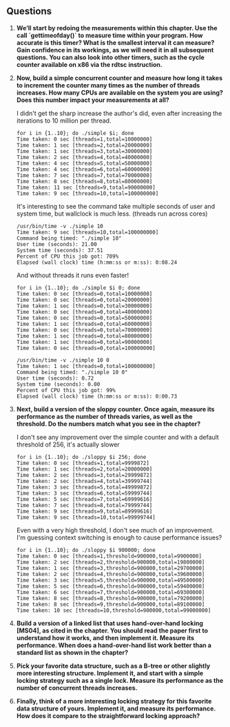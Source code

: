 ** Questions
1. *We’ll start by redoing the measurements within this chapter. Use the call `gettimeofday()` to measure time within your program. How accurate is this timer? What is the smallest interval it can measure? Gain confidence in its workings, as we will need it in all subsequent questions. You can also look into other timers, such as the cycle counter available on x86 via the rdtsc instruction.*
2. *Now, build a simple concurrent counter and measure how long it takes to increment the counter many times as the number of threads increases. How many CPUs are available on the system you are using? Does this number impact your measurements at all?*

   I didn't get the sharp increase the author's did, even after increasing the iterations to 10 million per thread.
   #+begin_src shell
     for i in {1..10}; do ./simple $i; done
     Time taken: 0 sec [threads=1,total=10000000]
     Time taken: 1 sec [threads=2,total=20000000]
     Time taken: 1 sec [threads=3,total=30000000]
     Time taken: 2 sec [threads=4,total=40000000]
     Time taken: 4 sec [threads=5,total=50000000]
     Time taken: 4 sec [threads=6,total=60000000]
     Time taken: 7 sec [threads=7,total=70000000]
     Time taken: 8 sec [threads=8,total=80000000]
     Time taken: 11 sec [threads=9,total=90000000]
     Time taken: 9 sec [threads=10,total=100000000]
   #+end_src

   It's interesting to see the command take multiple seconds of user and system time, but wallclock is much less. (threads run across cores)
   #+begin_src shell
     /usr/bin/time -v ./simple 10
     Time taken: 9 sec [threads=10,total=100000000]
     Command being timed: "./simple 10"
     User time (seconds): 21.00
     System time (seconds): 37.51
     Percent of CPU this job got: 709%
     Elapsed (wall clock) time (h:mm:ss or m:ss): 0:08.24
   #+end_src

   And without threads it runs even faster!
   #+begin_src shell
     for i in {1..10}; do ./simple $i 0; done
     Time taken: 0 sec [threads=0,total=10000000]
     Time taken: 0 sec [threads=0,total=20000000]
     Time taken: 1 sec [threads=0,total=30000000]
     Time taken: 0 sec [threads=0,total=40000000]
     Time taken: 0 sec [threads=0,total=50000000]
     Time taken: 1 sec [threads=0,total=60000000]
     Time taken: 0 sec [threads=0,total=70000000]
     Time taken: 1 sec [threads=0,total=80000000]
     Time taken: 1 sec [threads=0,total=90000000]
     Time taken: 0 sec [threads=0,total=100000000]
   #+end_src

   #+begin_src shell
     /usr/bin/time -v ./simple 10 0
     Time taken: 1 sec [threads=0,total=100000000]
     Command being timed: "./simple 10 0"
     User time (seconds): 0.72
     System time (seconds): 0.00
     Percent of CPU this job got: 99%
     Elapsed (wall clock) time (h:mm:ss or m:ss): 0:00.73
   #+end_src

3. *Next, build a version of the sloppy counter. Once again, measure its performance as the number of threads varies, as well as the threshold. Do the numbers match what you see in the chapter?*

   I don't see any improvement over the simple counter and with a default threshold of 256, it's actually slower
   #+begin_src shell
     for i in {1..10}; do ./sloppy $i 256; done
     Time taken: 0 sec [threads=1,total=9999872]
     Time taken: 1 sec [threads=2,total=20000000]
     Time taken: 2 sec [threads=3,total=29999872]
     Time taken: 2 sec [threads=4,total=39999744]
     Time taken: 3 sec [threads=5,total=49999872]
     Time taken: 3 sec [threads=6,total=59999744]
     Time taken: 5 sec [threads=7,total=69999616]
     Time taken: 7 sec [threads=8,total=79999744]
     Time taken: 9 sec [threads=9,total=89999616]
     Time taken: 9 sec [threads=10,total=99999744]
   #+end_src
   Even with a very high threshold, I don't see much of an improvement.  I'm guessing context switching is enough to cause performance issues?
   #+begin_src shell
     for i in {1..10}; do ./sloppy $i 900000; done
     Time taken: 0 sec [threads=1,threshold=900000,total=9900000]
     Time taken: 2 sec [threads=2,threshold=900000,total=19800000]
     Time taken: 1 sec [threads=3,threshold=900000,total=29700000]
     Time taken: 2 sec [threads=4,threshold=900000,total=39600000]
     Time taken: 3 sec [threads=5,threshold=900000,total=49500000]
     Time taken: 5 sec [threads=6,threshold=900000,total=59400000]
     Time taken: 6 sec [threads=7,threshold=900000,total=69300000]
     Time taken: 8 sec [threads=8,threshold=900000,total=79200000]
     Time taken: 8 sec [threads=9,threshold=900000,total=89100000]
     Time taken: 10 sec [threads=10,threshold=900000,total=99000000]
   #+end_src
4. *Build a version of a linked list that uses hand-over-hand locking [MS04], as cited in the chapter. You should read the paper first to understand how it works, and then implement it. Measure its performance. When does a hand-over-hand list work better than a standard list as shown in the chapter?*
5. *Pick your favorite data structure, such as a B-tree or other slightly more interesting structure. Implement it, and start with a simple locking strategy such as a single lock. Measure its performance as the number of concurrent threads increases.*
6. *Finally, think of a more interesting locking strategy for this favorite data structure of yours. Implement it, and measure its performance. How does it compare to the straightforward locking approach?*
